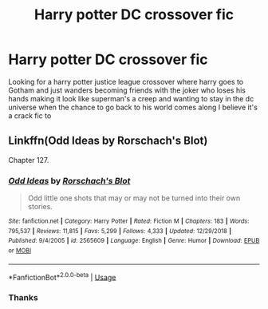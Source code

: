 #+TITLE: Harry potter DC crossover fic

* Harry potter DC crossover fic
:PROPERTIES:
:Author: kdog579
:Score: 6
:DateUnix: 1556541990.0
:DateShort: 2019-Apr-29
:FlairText: What's That Fic?
:END:
Looking for a harry potter justice league crossover where harry goes to Gotham and just wanders becoming friends with the joker who loses his hands making it look like superman's a creep and wanting to stay in the dc universe when the chance to go back to his world comes along I believe it's a crack fic to


** Linkffn(Odd Ideas by Rorschach's Blot)

Chapter 127.
:PROPERTIES:
:Author: RoboticWizardLizard
:Score: 2
:DateUnix: 1556547850.0
:DateShort: 2019-Apr-29
:END:

*** [[https://www.fanfiction.net/s/2565609/1/][*/Odd Ideas/*]] by [[https://www.fanfiction.net/u/686093/Rorschach-s-Blot][/Rorschach's Blot/]]

#+begin_quote
  Odd little one shots that may or may not be turned into their own stories.
#+end_quote

^{/Site/:} ^{fanfiction.net} ^{*|*} ^{/Category/:} ^{Harry} ^{Potter} ^{*|*} ^{/Rated/:} ^{Fiction} ^{M} ^{*|*} ^{/Chapters/:} ^{183} ^{*|*} ^{/Words/:} ^{795,537} ^{*|*} ^{/Reviews/:} ^{11,815} ^{*|*} ^{/Favs/:} ^{5,299} ^{*|*} ^{/Follows/:} ^{4,333} ^{*|*} ^{/Updated/:} ^{12/29/2018} ^{*|*} ^{/Published/:} ^{9/4/2005} ^{*|*} ^{/id/:} ^{2565609} ^{*|*} ^{/Language/:} ^{English} ^{*|*} ^{/Genre/:} ^{Humor} ^{*|*} ^{/Download/:} ^{[[http://www.ff2ebook.com/old/ffn-bot/index.php?id=2565609&source=ff&filetype=epub][EPUB]]} ^{or} ^{[[http://www.ff2ebook.com/old/ffn-bot/index.php?id=2565609&source=ff&filetype=mobi][MOBI]]}

--------------

*FanfictionBot*^{2.0.0-beta} | [[https://github.com/tusing/reddit-ffn-bot/wiki/Usage][Usage]]
:PROPERTIES:
:Author: FanfictionBot
:Score: 1
:DateUnix: 1556547872.0
:DateShort: 2019-Apr-29
:END:


*** Thanks
:PROPERTIES:
:Author: kdog579
:Score: 1
:DateUnix: 1556555580.0
:DateShort: 2019-Apr-29
:END:
